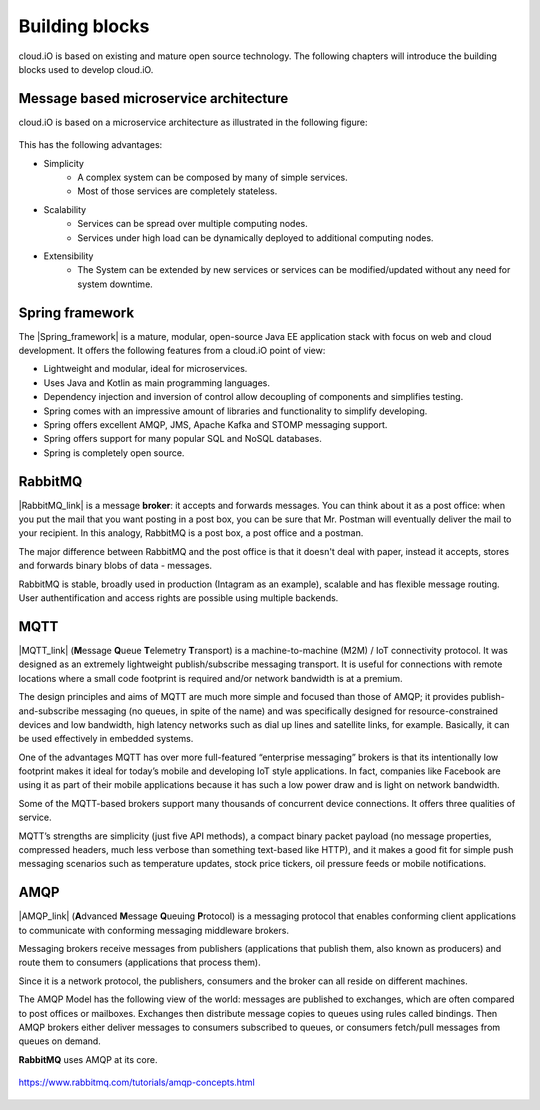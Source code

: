 Building blocks
===============

cloud.iO is based on existing and mature open source technology. The following chapters will introduce the building blocks used to develop cloud.iO.

Message based microservice architecture
---------------------------------------

cloud.iO is based on a microservice architecture as illustrated in the following figure:

.. figure:: _static/intro-building-blocks-1.svg
   :align: center
   :figwidth: 75 %

This has the following advantages:

* Simplicity
   * A complex system can be composed by many of simple services.
   * Most of those services are completely stateless.
* Scalability
   * Services can be spread over multiple computing nodes.
   * Services under high load can be dynamically deployed to additional computing nodes.
* Extensibility
   * The System can be extended by new services or services can be modified/updated without any need for system downtime.

Spring framework
----------------

The |Spring_framework| is a mature, modular, open-source Java EE application stack with focus on web and cloud development. It offers the following features
from a cloud.iO point of view:

* Lightweight and modular, ideal for microservices.
* Uses Java and Kotlin as main programming languages.
* Dependency injection and inversion of control allow decoupling of components and simplifies testing.
* Spring comes with an impressive amount of libraries and functionality to simplify developing.
* Spring offers excellent AMQP, JMS, Apache Kafka and STOMP messaging support.
* Spring offers support for many popular SQL and NoSQL databases.
* Spring is completely open source.

RabbitMQ
--------

|RabbitMQ_link| is a message **broker**: it accepts and forwards messages. You can think about it as a post office: when you put the mail that you want posting in a post box, you can be sure that Mr. Postman will eventually deliver the mail to your recipient. In this analogy, RabbitMQ is a post box, a post office and a postman.

The major difference between RabbitMQ and the post office is that it doesn't deal with paper, instead it accepts, stores and forwards binary blobs of data - messages.

RabbitMQ is stable, broadly used in production (Intagram as an example), scalable and has flexible message routing. User authentification and access rights are possible using multiple backends.

MQTT
----

|MQTT_link| (**M**\ essage **Q**\ ueue **T**\ elemetry **T**\ ransport) is a machine-to-machine (M2M) / IoT connectivity protocol. It was designed as an extremely lightweight publish/subscribe messaging transport. It is useful for connections with remote locations where a small code footprint is required and/or network bandwidth is at a premium.

The design principles and aims of MQTT are much more simple and focused than those of AMQP; it provides publish-and-subscribe messaging (no queues, in spite of the name) and was specifically designed for resource-constrained devices and low bandwidth, high latency networks such as dial up lines and satellite links, for example. Basically, it can be used effectively in embedded systems.

One of the advantages MQTT has over more full-featured “enterprise messaging” brokers is that its intentionally low footprint makes it ideal for today’s mobile and developing IoT style applications. In fact, companies like Facebook are using it as part of their mobile applications because it has such a low power draw and is light on network bandwidth.

Some of the MQTT-based brokers support many thousands of concurrent device connections. It offers three qualities of service.

MQTT’s strengths are simplicity (just five API methods), a compact binary packet payload (no message properties, compressed headers, much less verbose than something text-based like HTTP), and it makes a good fit for simple push messaging scenarios such as temperature updates, stock price tickers, oil pressure feeds or mobile notifications.

AMQP
----

|AMQP_link| (**A**\ dvanced **M**\ essage **Q**\ ueuing **P**\ rotocol) is a messaging protocol that enables conforming client applications to communicate with conforming messaging middleware brokers.

Messaging brokers receive messages from publishers (applications that publish them, also known as producers) and route them to consumers (applications that process them).

Since it is a network protocol, the publishers, consumers and the broker can all reside on different machines.

The AMQP Model has the following view of the world: messages are published to exchanges, which are often compared to post offices or mailboxes. Exchanges then distribute message copies to queues using rules called bindings. Then AMQP brokers either deliver messages to consumers subscribed to queues, or consumers fetch/pull messages from queues on demand.

**RabbitMQ** uses AMQP at its core.

.. figure:: _static/AMQP_hello.png
   :align: center
     
   https://www.rabbitmq.com/tutorials/amqp-concepts.html 

.. |Spring_framework| raw:: html

   <a href="https://spring.io" target="_blank">Spring framework</a>

.. |AMQP_link| raw:: html

   <a href="https://www.amqp.org/" target="_blank">AMQP</a>

.. |MQTT_link| raw:: html

   <a href="https://www.amqp.org/" target="_blank">MQTT</a>

.. |RabbitMQ_link| raw:: html

   <a href="https://www.rabbitmq.com/" target="_blank">RabbitMQ</a>
